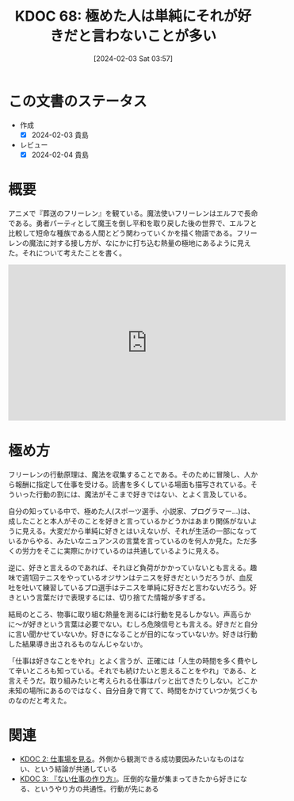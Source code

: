:PROPERTIES:
:ID: 20240203T035741
:mtime:    20250626232158
:ctime:    20241028101410
:END:
#+title:      KDOC 68: 極めた人は単純にそれが好きだと言わないことが多い
#+date:       [2024-02-03 Sat 03:57]
#+filetags:   :essay:
#+identifier: 20240203T035741

* この文書のステータス
- 作成
  - [X] 2024-02-03 貴島
- レビュー
  - [X] 2024-02-04 貴島
* 概要
アニメで『葬送のフリーレン』を観ている。魔法使いフリーレンはエルフで長命である。勇者パーティとして魔王を倒し平和を取り戻した後の世界で、エルフと比較して短命な種族である人間とどう関わっていくかを描く物語である。フリーレンの魔法に対する接し方が、なにかに打ち込む熱量の極地にあるように見えた。それについて考えたことを書く。

#+begin_export html
<iframe width="560" height="315" src="https://www.youtube.com/embed/f5ZEiJyqDKU?si=aOmWxZas4ao5AqSo" title="YouTube video player" frameborder="0" allow="accelerometer; autoplay; clipboard-write; encrypted-media; gyroscope; picture-in-picture; web-share" allowfullscreen></iframe>
#+end_export

* 極め方
フリーレンの行動原理は、魔法を収集することである。そのために冒険し、人から報酬に指定して仕事を受ける。読書を多くしている場面も描写されている。そういった行動の割には、魔法がそこまで好きではない、とよく言及している。

自分の知っている中で、極めた人(スポーツ選手、小説家、プログラマー...)は、成したことと本人がそのことを好きと言っているかどうかはあまり関係がないように見える。大変だから単純に好きとはいえないが、それが生活の一部になっているからやる、みたいなニュアンスの言葉を言っているのを何人か見た。ただ多くの労力をそこに実際にかけているのは共通しているように見える。

逆に、好きと言えるのであれば、それほど負荷がかかっていないとも言える。趣味で週1回テニスをやっているオジサンはテニスを好きだというだろうが、血反吐を吐いて練習しているプロ選手はテニスを単純に好きだと言わないだろう。好きという言葉だけで表現するには、切り捨てた情報が多すぎる。

結局のところ、物事に取り組む熱量を測るには行動を見るしかない。声高らかに〜が好きという言葉は必要でない。むしろ危険信号とも言える。好きだと自分に言い聞かせていないか。好きになることが目的になっていないか。好きは行動した結果導き出されるものなんじゃないか。

「仕事は好きなことをやれ」とよく言うが、正確には「人生の時間を多く費やして辛いところも知っている。それでも続けたいと思えることをやれ」である、と言えそうだ。取り組みたいと考えられる仕事はパッと出てきたりしない。どこか未知の場所にあるのではなく、自分自身で育てて、時間をかけていつか気づくものなのだと考えた。

* 関連
- [[id:20221027T234844][KDOC 2: 仕事場を見る]]。外側から観測できる成功要因みたいなものはない、という結論が共通している
- [[id:20221027T235104][KDOC 3: 『ない仕事の作り方』]]。圧倒的な量が集まってきたから好きになる、というやり方の共通性。行動が先にある
